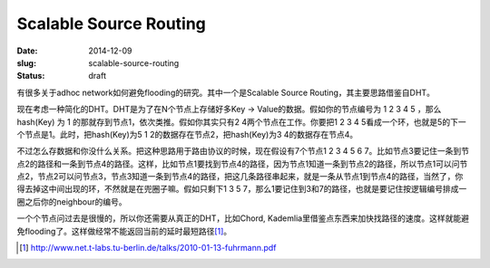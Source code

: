 =======================
Scalable Source Routing
=======================

:date: 2014-12-09
:slug: scalable-source-routing
:status: draft

有很多关于adhoc network如何避免flooding的研究。其中一个是Scalable Source Routing，其主要思路借鉴自DHT。

.. more

现在考虑一种简化的DHT。DHT是为了在N个节点上存储好多Key -> Value的数据。假如你的节点编号为 1 2 3 4 5 ，那么 hash(Key) 为 1 的那就存到节点1，依次类推。假如你其实只有2 4两个节点在工作。你要把1 2 3 4 5看成一个环，也就是5的下一个节点是1。此时，把hash(Key)为5 1 2的数据存在节点2，把hash(Key)为3 4的数据存在节点4。

不过怎么存数据和你没什么关系。把这种思路用于路由协议的时候，现在假设有7个节点1 2 3 4 5 6 7。比如节点3要记住一条到节点2的路径和一条到节点4的路径。这样，比如节点1要找到节点4的路径，因为节点1知道一条到节点2的路径，所以节点1可以问节点2，节点2可以问节点3，节点3知道一条到节点4的路径，把这几条路径串起来，就是一条从节点1到节点4的路径，当然了，你得去掉这中间出现的环，不然就是在兜圈子嘛。假如只剩下1 3 5 7，那么1要记住到3和7的路径，也就是要记住按逻辑编号排成一圈之后你的neighbour的编号。

一个个节点问过去是很慢的，所以你还需要从真正的DHT，比如Chord, Kademlia里借鉴点东西来加快找路径的速度。这样就能避免flooding了。这样做经常不能返回当前的延时最短路径\ [#ssr]_\ 。 

.. [#ssr] http://www.net.t-labs.tu-berlin.de/talks/2010-01-13-fuhrmann.pdf
